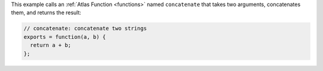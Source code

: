 This example calls an :ref:`Atlas Function <functions>` named ``concatenate``
that takes two arguments, concatenates them, and returns the result:

.. code-block:: javascript

   // concatenate: concatenate two strings
   exports = function(a, b) {
     return a + b;
   };
